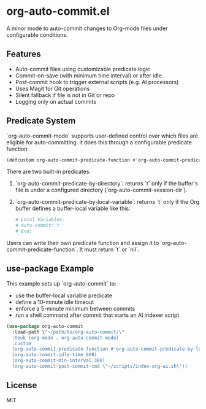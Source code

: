 * org-auto-commit.el

A minor mode to auto-commit changes to Org-mode files under configurable conditions.

** Features

- Auto-commit files using customizable predicate logic
- Commit-on-save (with minimum time interval) or after idle
- Post-commit hook to trigger external scripts (e.g. AI processors)
- Uses Magit for Git operations
- Silent fallback if file is not in Git or repo
- Logging only on actual commits

** Predicate System

`org-auto-commit-mode` supports user-defined control over which files are eligible for auto-committing. It does this through a configurable predicate function:

#+begin_src emacs-lisp
(defcustom org-auto-commit-predicate-function #'org-auto-commit-predicate-by-directory ...)
#+end_src

There are two built-in predicates:

1. `org-auto-commit-predicate-by-directory`: returns `t` only if the buffer's file is under a configured directory (`org-auto-commit-session-dir`).

2. `org-auto-commit-predicate-by-local-variable`: returns `t` only if the Org buffer defines a buffer-local variable like this:

   #+begin_src org
   # Local Variables:
   # auto-commit: t
   # End:
   #+end_src

Users can write their own predicate function and assign it to `org-auto-commit-predicate-function`. It must return `t` or `nil`.

** use-package Example

This example sets up `org-auto-commit` to:
- use the buffer-local variable predicate
- define a 10-minute idle timeout
- enforce a 5-minute minimum between commits
- run a shell command after commit that starts an AI indexer script

#+begin_src emacs-lisp
(use-package org-auto-commit
  :load-path \"~/path/to/org-auto-commit/\"
  :hook (org-mode . org-auto-commit-mode)
  :custom
  (org-auto-commit-predicate-function #'org-auto-commit-predicate-by-local-variable)
  (org-auto-commit-idle-time 600)
  (org-auto-commit-min-interval 300)
  (org-auto-commit-post-commit-cmd \"~/scripts/index-org-ai.sh\"))
#+end_src

** License

MIT
